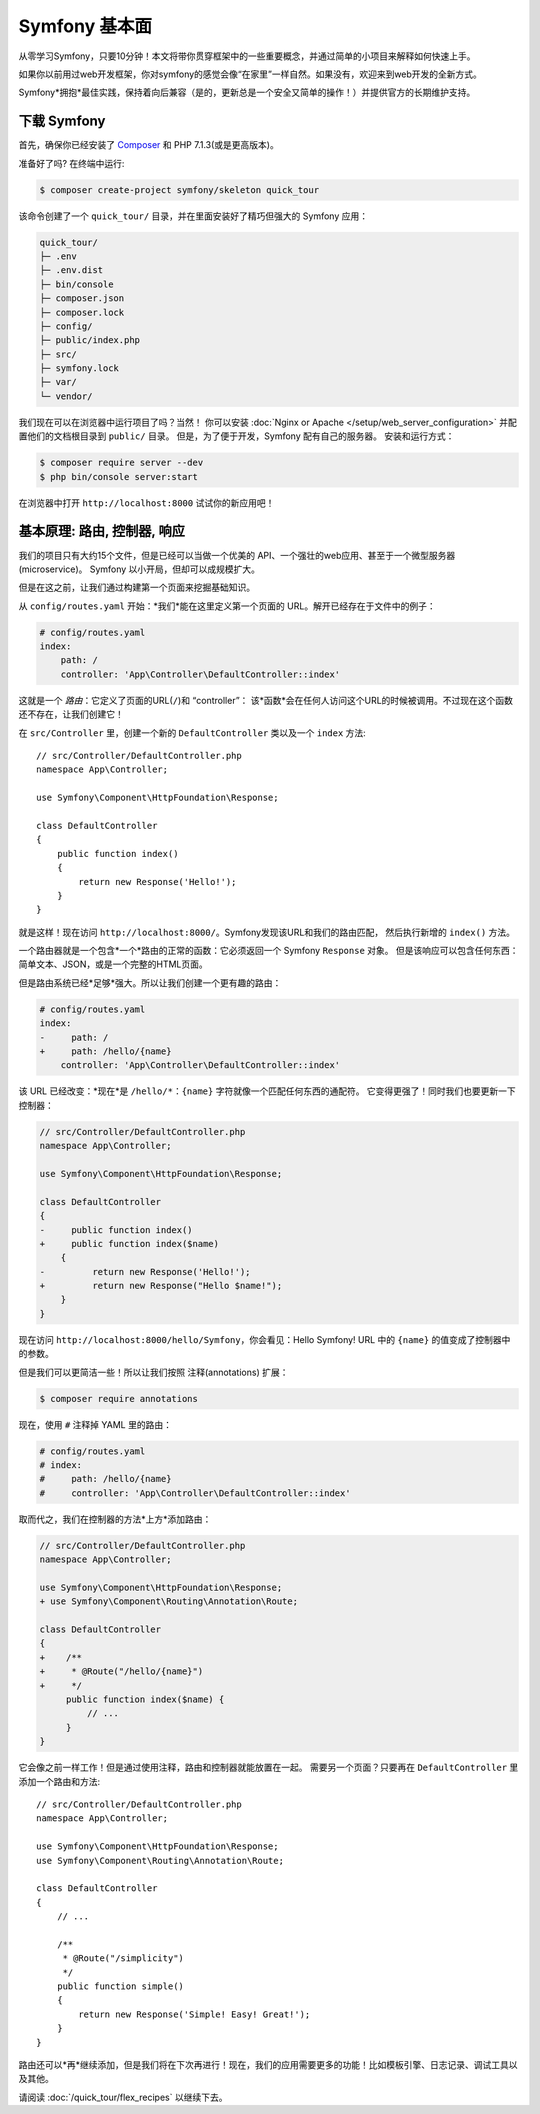 Symfony 基本面
===============

从零学习Symfony，只要10分钟！本文将带你贯穿框架中的一些重要概念，并通过简单的小项目来解释如何快速上手。

如果你以前用过web开发框架，你对symfony的感觉会像“在家里”一样自然。如果没有，欢迎来到web开发的全新方式。

Symfony*拥抱*最佳实践，保持着向后兼容（是的，更新总是一个安全又简单的操作！）并提供官方的长期维护支持。

.. _installing-symfony2:

下载 Symfony
-------------------

首先，确保你已经安装了 `Composer`_ 和 PHP 7.1.3(或是更高版本)。

准备好了吗? 在终端中运行:

.. code-block:: terminal

    $ composer create-project symfony/skeleton quick_tour

该命令创建了一个  ``quick_tour/``  目录，并在里面安装好了精巧但强大的 Symfony 应用：

.. code-block:: text

    quick_tour/
    ├─ .env
    ├─ .env.dist
    ├─ bin/console
    ├─ composer.json
    ├─ composer.lock
    ├─ config/
    ├─ public/index.php
    ├─ src/
    ├─ symfony.lock
    ├─ var/
    └─ vendor/

我们现在可以在浏览器中运行项目了吗？当然！
你可以安装 :doc:`Nginx or Apache </setup/web_server_configuration>` 并配置他们的文档根目录到 ``public/`` 目录。
但是，为了便于开发，Symfony 配有自己的服务器。
安装和运行方式：

.. code-block:: terminal

    $ composer require server --dev
    $ php bin/console server:start

在浏览器中打开 ``http://localhost:8000`` 试试你的新应用吧！

.. image:: /_images/quick_tour/no_routes_page.png
   :align: center
   :class: with-browser

基本原理: 路由, 控制器, 响应
-----------------------------------------

我们的项目只有大约15个文件，但是已经可以当做一个优美的 API、一个强壮的web应用、甚至于一个微型服务器(microservice)。
Symfony 以小开局，但却可以成规模扩大。

但是在这之前，让我们通过构建第一个页面来挖掘基础知识。

从 ``config/routes.yaml`` 开始：*我们*能在这里定义第一个页面的 URL。解开已经存在于文件中的例子：

.. code-block:: yaml

    # config/routes.yaml
    index:
        path: /
        controller: 'App\Controller\DefaultController::index'

这就是一个 *路由*：它定义了页面的URL(``/``)和 “controller”：
该*函数*会在任何人访问这个URL的时候被调用。不过现在这个函数还不存在，让我们创建它！

在 ``src/Controller`` 里，创建一个新的 ``DefaultController`` 类以及一个 ``index`` 方法::

    // src/Controller/DefaultController.php
    namespace App\Controller;

    use Symfony\Component\HttpFoundation\Response;

    class DefaultController
    {
        public function index()
        {
            return new Response('Hello!');
        }
    }

就是这样！现在访问 ``http://localhost:8000/``。Symfony发现该URL和我们的路由匹配，
然后执行新增的 ``index()`` 方法。

一个路由器就是一个包含*一个*路由的正常的函数：它必须返回一个 Symfony ``Response`` 对象。
但是该响应可以包含任何东西：简单文本、JSON，或是一个完整的HTML页面。

但是路由系统已经*足够*强大。所以让我们创建一个更有趣的路由：

.. code-block:: diff

    # config/routes.yaml
    index:
    -     path: /
    +     path: /hello/{name}
        controller: 'App\Controller\DefaultController::index'

该 URL 已经改变：*现在*是 ``/hello/*``：``{name}`` 字符就像一个匹配任何东西的通配符。
它变得更强了！同时我们也要更新一下控制器：

.. code-block:: diff

    // src/Controller/DefaultController.php
    namespace App\Controller;

    use Symfony\Component\HttpFoundation\Response;

    class DefaultController
    {
    -     public function index()
    +     public function index($name)
        {
    -         return new Response('Hello!');
    +         return new Response("Hello $name!");
        }
    }

现在访问 ``http://localhost:8000/hello/Symfony``，你会看见：Hello Symfony!
URL 中的 ``{name}`` 的值变成了控制器中的参数。

但是我们可以更简洁一些！所以让我们按照 注释(annotations) 扩展：

.. code-block:: terminal

    $ composer require annotations

现在，使用 ``#`` 注释掉 YAML 里的路由：

.. code-block:: yaml

    # config/routes.yaml
    # index:
    #     path: /hello/{name}
    #     controller: 'App\Controller\DefaultController::index'

取而代之，我们在控制器的方法*上方*添加路由：

.. code-block:: diff

    // src/Controller/DefaultController.php
    namespace App\Controller;

    use Symfony\Component\HttpFoundation\Response;
    + use Symfony\Component\Routing\Annotation\Route;

    class DefaultController
    {
    +    /**
    +     * @Route("/hello/{name}")
    +     */
         public function index($name) {
             // ...
         }
    }

它会像之前一样工作！但是通过使用注释，路由和控制器就能放置在一起。
需要另一个页面？只要再在 ``DefaultController`` 里添加一个路由和方法::

    // src/Controller/DefaultController.php
    namespace App\Controller;

    use Symfony\Component\HttpFoundation\Response;
    use Symfony\Component\Routing\Annotation\Route;

    class DefaultController
    {
        // ...

        /**
         * @Route("/simplicity")
         */
        public function simple()
        {
            return new Response('Simple! Easy! Great!');
        }
    }

路由还可以*再*继续添加，但是我们将在下次再进行！现在，我们的应用需要更多的功能！比如模板引擎、日志记录、调试工具以及其他。


请阅读 :doc:`/quick_tour/flex_recipes` 以继续下去。

.. _`Composer`: https://getcomposer.org/
